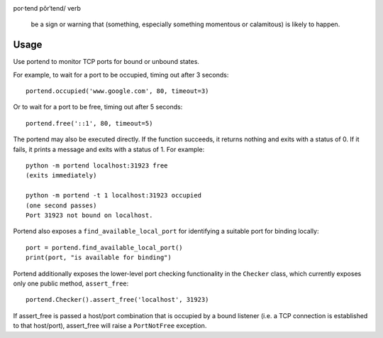 .. image:: https://img.shields.io/pypi/v/portend.svg
   :target: https://pypi.org/project/portend

.. image:: https://img.shields.io/pypi/pyversions/portend.svg

.. image:: https://github.com/jaraco/portend/workflows/tests/badge.svg
   :target: https://github.com/jaraco/portend/actions?query=workflow%3A%22tests%22
   :alt: tests

.. image:: https://img.shields.io/badge/code%20style-black-000000.svg
   :target: https://github.com/psf/black
   :alt: Code style: Black

.. image:: https://readthedocs.org/projects/portend/badge/?version=latest
   :target: https://portend.readthedocs.io/en/latest/?badge=latest

.. image:: https://img.shields.io/badge/skeleton-2023-informational
   :target: https://blog.jaraco.com/skeleton

por·tend
pôrˈtend/
verb

    be a sign or warning that (something, especially something momentous or calamitous) is likely to happen.

Usage
=====

Use portend to monitor TCP ports for bound or unbound states.

For example, to wait for a port to be occupied, timing out after 3 seconds::

    portend.occupied('www.google.com', 80, timeout=3)

Or to wait for a port to be free, timing out after 5 seconds::

    portend.free('::1', 80, timeout=5)

The portend may also be executed directly. If the function succeeds, it
returns nothing and exits with a status of 0. If it fails, it prints a
message and exits with a status of 1. For example::

    python -m portend localhost:31923 free
    (exits immediately)

    python -m portend -t 1 localhost:31923 occupied
    (one second passes)
    Port 31923 not bound on localhost.

Portend also exposes a ``find_available_local_port`` for identifying
a suitable port for binding locally::

    port = portend.find_available_local_port()
    print(port, "is available for binding")

Portend additionally exposes the lower-level port checking functionality
in the ``Checker`` class, which currently exposes only one public
method, ``assert_free``::

    portend.Checker().assert_free('localhost', 31923)

If assert_free is passed a host/port combination that is occupied by
a bound listener (i.e. a TCP connection is established to that host/port),
assert_free will raise a ``PortNotFree`` exception.
